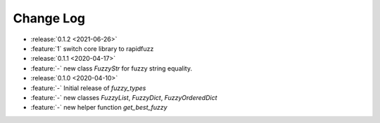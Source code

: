 .. _fuzzy_types-changelog:

==========
Change Log
==========

* :release:`0.1.2 <2021-06-26>`
* :feature:`1` switch core library to rapidfuzz
* :release:`0.1.1 <2020-04-17>`
* :feature:`-` new class `FuzzyStr` for fuzzy string equality.
* :release:`0.1.0 <2020-04-10>`
* :feature:`-` Initial release of `fuzzy_types`
* :feature:`-` new classes `FuzzyList`, `FuzzyDict`, `FuzzyOrderedDict`
* :feature:`-` new helper function `get_best_fuzzy`

